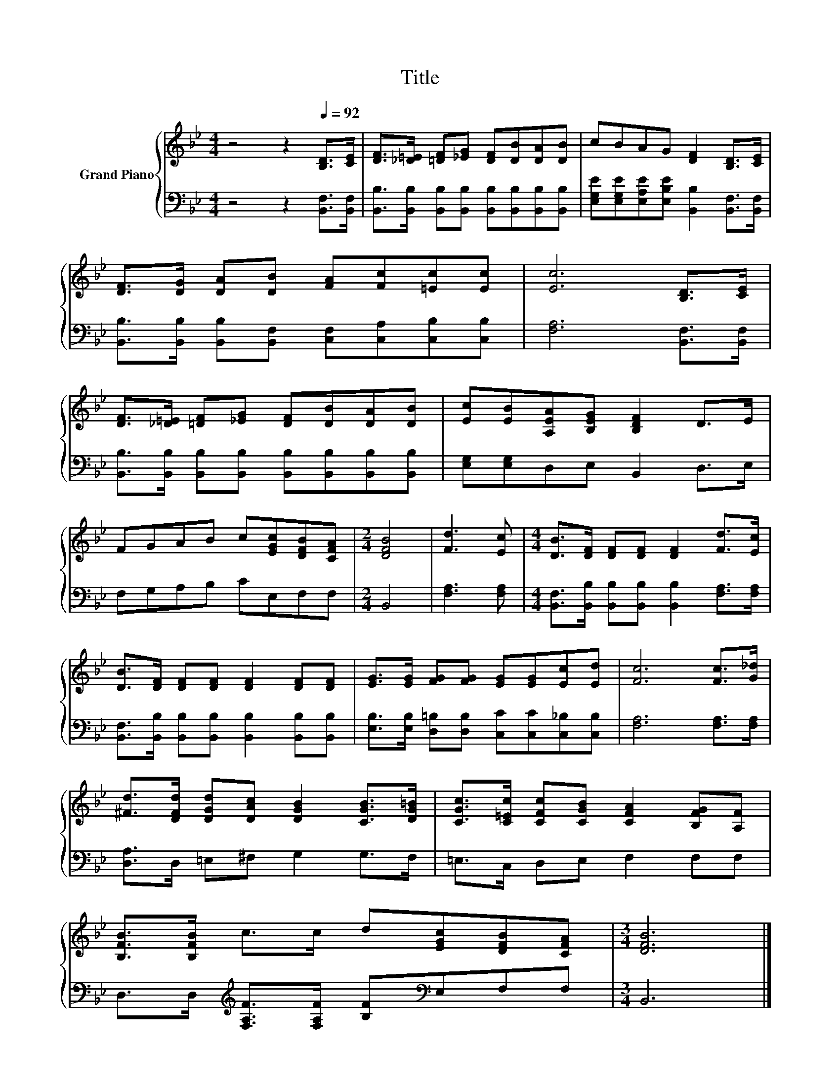 X:1
T:Title
%%score { 1 | 2 }
L:1/8
M:4/4
K:Bb
V:1 treble nm="Grand Piano"
V:2 bass 
V:1
 z4 z2[Q:1/4=92] [B,D]>[CE] | [DF]>[_D=E] [=DF][_EG] [DF][DB][DA][DB] | cBAG [DF]2 [B,D]>[CE] | %3
 [DF]>[DG] [DA][DB] [FA][Fc][=Ec][Ec] | [Ec]6 [B,D]>[CE] | %5
 [DF]>[_D=E] [=DF][_EG] [DF][DB][DA][DB] | [Ec][EB][A,EA][B,EG] [B,DF]2 D>E | %7
 FGAB c[EGc][DFB][CFA] |[M:2/4] [DFB]4 | [Fd]3 [Ec] |[M:4/4] [DB]>[DF] [DF][DF] [DF]2 [Fd]>[Ec] | %11
 [DB]>[DF] [DF][DF] [DF]2 [DF][DF] | [EG]>[EG] [FG][FG] [EG][EG][Ec][Ed] | [Fc]6 [Fc]>[G_d] | %14
 [^Fd]>[DFd] [DGd][DAc] [DGB]2 [CGB]>[DG=B] | [CGc]>[C=Ec] [CFc][CGB] [CFA]2 [B,FG][A,F] | %16
 [B,FB]>[B,FB] c>c d[EGc][DFB][CFA] |[M:3/4] [DFB]6 |] %18
V:2
 z4 z2 [B,,F,]>[B,,F,] | [B,,B,]>[B,,B,] [B,,B,][B,,B,] [B,,B,][B,,B,][B,,B,][B,,B,] | %2
 [E,G,E][E,G,E][E,A,E][E,B,E] [B,,B,]2 [B,,F,]>[B,,F,] | %3
 [B,,B,]>[B,,B,] [B,,B,][B,,F,] [C,F,][C,A,][C,B,][C,B,] | [F,A,]6 [B,,F,]>[B,,F,] | %5
 [B,,B,]>[B,,B,] [B,,B,][B,,B,] [B,,B,][B,,B,][B,,B,][B,,B,] | [E,G,][E,G,]D,E, B,,2 D,>E, | %7
 F,G,A,B, CE,F,F, |[M:2/4] B,,4 | [F,A,]3 [F,A,] | %10
[M:4/4] [B,,F,]>[B,,B,] [B,,B,][B,,B,] [B,,B,]2 [F,A,]>[F,A,] | %11
 [B,,F,]>[B,,B,] [B,,B,][B,,B,] [B,,B,]2 [B,,B,][B,,B,] | %12
 [E,B,]>[E,B,] [D,=B,][D,B,] [C,C][C,C][C,_B,][C,B,] | [F,A,]6 [F,A,]>[F,A,] | %14
 [D,A,]>D, =E,^F, G,2 G,>F, | =E,>C, D,E, F,2 F,F, | %16
 D,>D,[K:treble] [F,A,F]>[F,A,F] [B,F][K:bass]E,F,F, |[M:3/4] B,,6 |] %18

